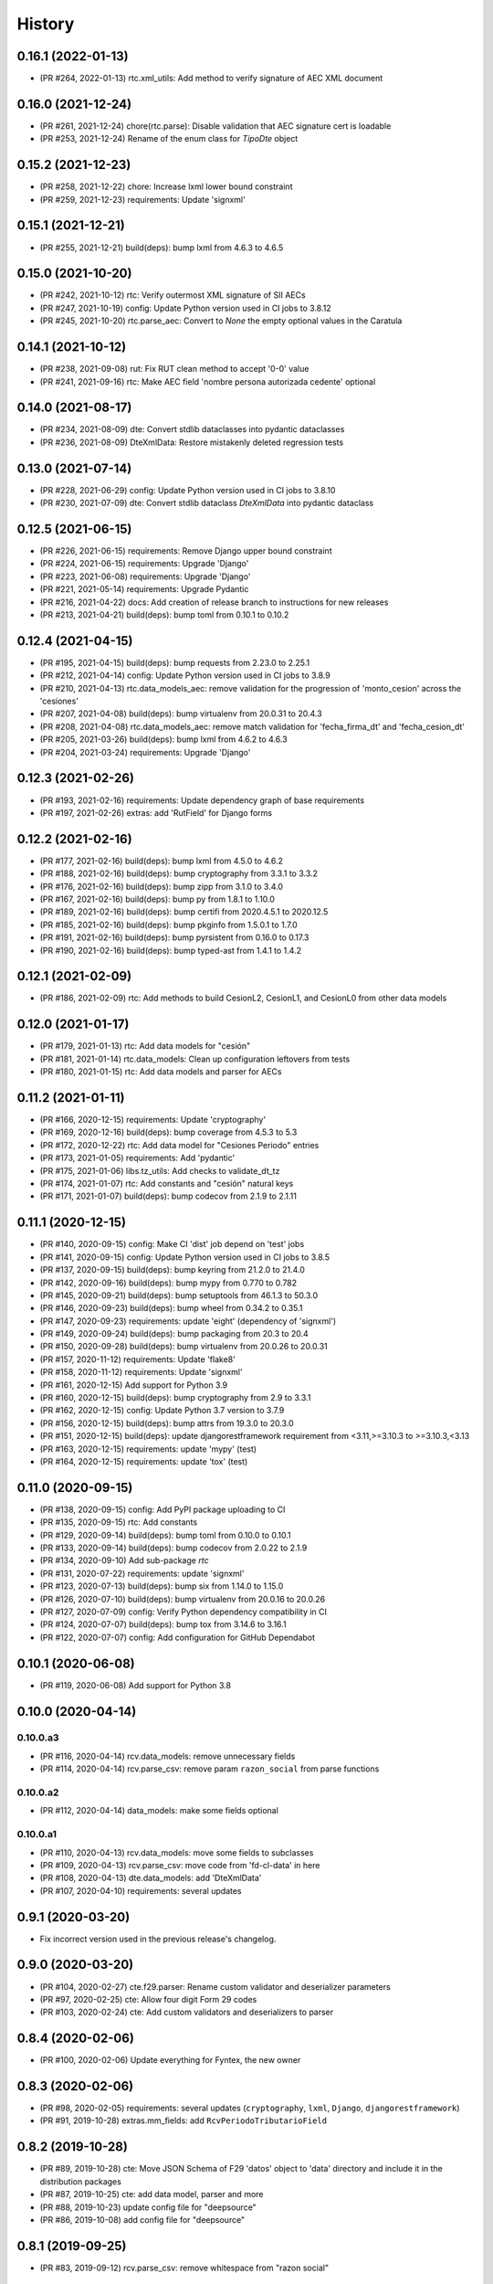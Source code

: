 .. :changelog:

History
-------

0.16.1 (2022-01-13)
+++++++++++++++++++++++

* (PR #264, 2022-01-13) rtc.xml_utils: Add method to verify signature of AEC XML document

0.16.0 (2021-12-24)
+++++++++++++++++++++++

* (PR #261, 2021-12-24) chore(rtc.parse): Disable validation that AEC signature cert is loadable
* (PR #253, 2021-12-24) Rename of the enum class for `TipoDte` object

0.15.2 (2021-12-23)
+++++++++++++++++++++++

* (PR #258, 2021-12-22) chore: Increase lxml lower bound constraint
* (PR #259, 2021-12-23) requirements: Update 'signxml'

0.15.1 (2021-12-21)
+++++++++++++++++++++++

* (PR #255, 2021-12-21) build(deps): bump lxml from 4.6.3 to 4.6.5

0.15.0 (2021-10-20)
+++++++++++++++++++++++

* (PR #242, 2021-10-12) rtc: Verify outermost XML signature of SII AECs
* (PR #247, 2021-10-19) config: Update Python version used in CI jobs to 3.8.12
* (PR #245, 2021-10-20) rtc.parse_aec: Convert to `None` the empty optional values in the Caratula

0.14.1 (2021-10-12)
+++++++++++++++++++++++

* (PR #238, 2021-09-08) rut: Fix RUT clean method to accept '0-0' value
* (PR #241, 2021-09-16) rtc: Make AEC field 'nombre persona autorizada cedente' optional

0.14.0 (2021-08-17)
+++++++++++++++++++++++

* (PR #234, 2021-08-09) dte: Convert stdlib dataclasses into pydantic dataclasses
* (PR #236, 2021-08-09) DteXmlData: Restore mistakenly deleted regression tests

0.13.0 (2021-07-14)
+++++++++++++++++++++++

* (PR #228, 2021-06-29) config: Update Python version used in CI jobs to 3.8.10
* (PR #230, 2021-07-09) dte: Convert stdlib dataclass `DteXmlData` into pydantic dataclass

0.12.5 (2021-06-15)
+++++++++++++++++++++++

* (PR #226, 2021-06-15) requirements: Remove Django upper bound constraint
* (PR #224, 2021-06-15) requirements: Upgrade 'Django'
* (PR #223, 2021-06-08) requirements: Upgrade 'Django'
* (PR #221, 2021-05-14) requirements: Upgrade Pydantic
* (PR #216, 2021-04-22) docs: Add creation of release branch to instructions for new releases
* (PR #213, 2021-04-21) build(deps): bump toml from 0.10.1 to 0.10.2

0.12.4 (2021-04-15)
+++++++++++++++++++++++

* (PR #195, 2021-04-15) build(deps): bump requests from 2.23.0 to 2.25.1
* (PR #212, 2021-04-14) config: Update Python version used in CI jobs to 3.8.9
* (PR #210, 2021-04-13) rtc.data_models_aec: remove validation for the progression of
  'monto_cesion' across the 'cesiones'
* (PR #207, 2021-04-08) build(deps): bump virtualenv from 20.0.31 to 20.4.3
* (PR #208, 2021-04-08) rtc.data_models_aec: remove match validation for 'fecha_firma_dt' and
  'fecha_cesion_dt'
* (PR #205, 2021-03-26) build(deps): bump lxml from 4.6.2 to 4.6.3
* (PR #204, 2021-03-24) requirements: Upgrade 'Django'

0.12.3 (2021-02-26)
+++++++++++++++++++++++

* (PR #193, 2021-02-16) requirements: Update dependency graph of base requirements
* (PR #197, 2021-02-26) extras: add 'RutField' for Django forms

0.12.2 (2021-02-16)
+++++++++++++++++++++++

* (PR #177, 2021-02-16) build(deps): bump lxml from 4.5.0 to 4.6.2
* (PR #188, 2021-02-16) build(deps): bump cryptography from 3.3.1 to 3.3.2
* (PR #176, 2021-02-16) build(deps): bump zipp from 3.1.0 to 3.4.0
* (PR #167, 2021-02-16) build(deps): bump py from 1.8.1 to 1.10.0
* (PR #189, 2021-02-16) build(deps): bump certifi from 2020.4.5.1 to 2020.12.5
* (PR #185, 2021-02-16) build(deps): bump pkginfo from 1.5.0.1 to 1.7.0
* (PR #191, 2021-02-16) build(deps): bump pyrsistent from 0.16.0 to 0.17.3
* (PR #190, 2021-02-16) build(deps): bump typed-ast from 1.4.1 to 1.4.2

0.12.1 (2021-02-09)
+++++++++++++++++++++++

* (PR #186, 2021-02-09) rtc: Add methods to build CesionL2, CesionL1, and CesionL0 from other data
  models

0.12.0 (2021-01-17)
+++++++++++++++++++++++

* (PR #179, 2021-01-13) rtc: Add data models for "cesión"
* (PR #181, 2021-01-14) rtc.data_models: Clean up configuration leftovers from tests
* (PR #180, 2021-01-15) rtc: Add data models and parser for AECs

0.11.2 (2021-01-11)
+++++++++++++++++++++++

* (PR #166, 2020-12-15) requirements: Update 'cryptography'
* (PR #169, 2020-12-16) build(deps): bump coverage from 4.5.3 to 5.3
* (PR #172, 2020-12-22) rtc: Add data model for "Cesiones Periodo" entries
* (PR #173, 2021-01-05) requirements: Add 'pydantic'
* (PR #175, 2021-01-06) libs.tz_utils: Add checks to validate_dt_tz
* (PR #174, 2021-01-07) rtc: Add constants and "cesión" natural keys
* (PR #171, 2021-01-07) build(deps): bump codecov from 2.1.9 to 2.1.11

0.11.1 (2020-12-15)
+++++++++++++++++++++++

* (PR #140, 2020-09-15) config: Make CI 'dist' job depend on 'test' jobs
* (PR #141, 2020-09-15) config: Update Python version used in CI jobs to 3.8.5
* (PR #137, 2020-09-15) build(deps): bump keyring from 21.2.0 to 21.4.0
* (PR #142, 2020-09-16) build(deps): bump mypy from 0.770 to 0.782
* (PR #145, 2020-09-21) build(deps): bump setuptools from 46.1.3 to 50.3.0
* (PR #146, 2020-09-23) build(deps): bump wheel from 0.34.2 to 0.35.1
* (PR #147, 2020-09-23) requirements: update 'eight' (dependency of 'signxml')
* (PR #149, 2020-09-24) build(deps): bump packaging from 20.3 to 20.4
* (PR #150, 2020-09-28) build(deps): bump virtualenv from 20.0.26 to 20.0.31
* (PR #157, 2020-11-12) requirements: Update 'flake8'
* (PR #158, 2020-11-12) requirements: Update 'signxml'
* (PR #161, 2020-12-15) Add support for Python 3.9
* (PR #160, 2020-12-15) build(deps): bump cryptography from 2.9 to 3.3.1
* (PR #162, 2020-12-15) config: Update Python 3.7 version to 3.7.9
* (PR #156, 2020-12-15) build(deps): bump attrs from 19.3.0 to 20.3.0
* (PR #151, 2020-12-15) build(deps): update djangorestframework requirement
  from <3.11,>=3.10.3 to >=3.10.3,<3.13
* (PR #163, 2020-12-15) requirements: update 'mypy' (test)
* (PR #164, 2020-12-15) requirements: update 'tox' (test)

0.11.0 (2020-09-15)
+++++++++++++++++++++++

* (PR #138, 2020-09-15) config: Add PyPI package uploading to CI
* (PR #135, 2020-09-15) rtc: Add constants
* (PR #129, 2020-09-14) build(deps): bump toml from 0.10.0 to 0.10.1
* (PR #133, 2020-09-14) build(deps): bump codecov from 2.0.22 to 2.1.9
* (PR #134, 2020-09-10) Add sub-package `rtc`
* (PR #131, 2020-07-22) requirements: update 'signxml'
* (PR #123, 2020-07-13) build(deps): bump six from 1.14.0 to 1.15.0
* (PR #126, 2020-07-10) build(deps): bump virtualenv from 20.0.16 to 20.0.26
* (PR #127, 2020-07-09) config: Verify Python dependency compatibility in CI
* (PR #124, 2020-07-07) build(deps): bump tox from 3.14.6 to 3.16.1
* (PR #122, 2020-07-07) config: Add configuration for GitHub Dependabot

0.10.1 (2020-06-08)
+++++++++++++++++++++++

* (PR #119, 2020-06-08) Add support for Python 3.8

0.10.0 (2020-04-14)
+++++++++++++++++++++++

0.10.0.a3
~~~~~~~~~~~~~~~~~~~~~~

* (PR #116, 2020-04-14) rcv.data_models: remove unnecessary fields
* (PR #114, 2020-04-14) rcv.parse_csv: remove param ``razon_social`` from parse functions

0.10.0.a2
~~~~~~~~~~~~~~~~~~~~~~

* (PR #112, 2020-04-14) data_models: make some fields optional

0.10.0.a1
~~~~~~~~~~~~~~~~~~~~~~

* (PR #110, 2020-04-13) rcv.data_models: move some fields to subclasses
* (PR #109, 2020-04-13) rcv.parse_csv: move code from 'fd-cl-data' in here
* (PR #108, 2020-04-13) dte.data_models: add 'DteXmlData'
* (PR #107, 2020-04-10) requirements: several updates

0.9.1 (2020-03-20)
+++++++++++++++++++++++

* Fix incorrect version used in the previous release's changelog.

0.9.0 (2020-03-20)
+++++++++++++++++++++++

* (PR #104, 2020-02-27) cte.f29.parser: Rename custom validator and deserializer parameters
* (PR #97, 2020-02-25) cte: Allow four digit Form 29 codes
* (PR #103, 2020-02-24) cte: Add custom validators and deserializers to parser

0.8.4 (2020-02-06)
+++++++++++++++++++++++

* (PR #100, 2020-02-06) Update everything for Fyntex, the new owner

0.8.3 (2020-02-06)
+++++++++++++++++++++++

* (PR #98, 2020-02-05) requirements: several updates (``cryptography``,
  ``lxml``, ``Django``, ``djangorestframework``)
* (PR #91, 2019-10-28) extras.mm_fields: add ``RcvPeriodoTributarioField``

0.8.2 (2019-10-28)
+++++++++++++++++++++++

* (PR #89, 2019-10-28) cte: Move JSON Schema of F29 'datos' object to 'data'
  directory and include it in the distribution packages
* (PR #87, 2019-10-25) cte: add data model, parser and more
* (PR #88, 2019-10-23) update config file for "deepsource"
* (PR #86, 2019-10-08) add config file for "deepsource"

0.8.1 (2019-09-25)
+++++++++++++++++++++++

* (PR #83, 2019-09-12) rcv.parse_csv: remove whitespace from "razon social"

0.8.0 (2019-09-03)
+++++++++++++++++++++++

* (PR #80, 2019-09-03) dte: Allow negative "monto total" when DTE type is "liquidación-factura
  electrónica"

0.7.4 (2019-08-08)
+++++++++++++++++++++++

* (PR #76, 2019-08-01) dte: misc data models and enum improvements

0.7.3 (2019-07-09)
+++++++++++++++++++++++

* (PR #74, 2019-07-09) requirements: update main packages

0.7.2 (2019-07-08)
+++++++++++++++++++++++

* (PR #72, 2019-07-08) extras: Handle ``str``-typed RUTs in Django ``RutField.get_prep_value()``
* (PR #70, 2019-07-05) rut: Add less-than and greater-than methods
* (PR #71, 2019-07-05) rut: Strip leading zeros from RUTs
* (PR #69, 2019-07-02) libs.tz_utils: Fix setting of time zone information in datetimes
* (PR #68, 2019-06-27) requirements: update all those for 'release' and 'test'

0.7.1 (2019-06-20)
+++++++++++++++++++++++

* (PR #66, 2019-06-20) rcv.parse_csv: detect invalid value of "razon social"

0.7.0 (2019-06-13)
+++++++++++++++++++++++

* (PR #63, 2019-06-13) rcv.parse_csv: significant changes to parse functions
* (PR #62, 2019-06-13) libs: add module ``io_utils``
* (PR #61, 2019-06-12) rcv: add data models, constants and more
* (PR #60, 2019-06-12) libs.tz_utils: misc
* (PR #59, 2019-05-31) rcv.parse_csv: add ``parse_rcv_compra_X_csv_file``

0.6.5 (2019-05-29)
+++++++++++++++++++++++

* (PR #57, 2019-05-29) libs.xml_utils: minor fix to ``verify_xml_signature``

0.6.4 (2019-05-29)
+++++++++++++++++++++++

* (PR #55, 2019-05-29) libs.xml_utils: add ``verify_xml_signature``
* (PR #54, 2019-05-28) libs: add module ``dataclass_utils``

0.6.3 (2019-05-24)
+++++++++++++++++++++++

* (PR #52, 2019-05-24) rcv: add module ``parse_csv``
* (PR #51, 2019-05-24) libs: add module ``rows_processing``
* (PR #50, 2019-05-24) libs: add module ``csv_utils``
* (PR #49, 2019-05-24) libs.mm_utils: add ``validate_no_unexpected_input_fields``
* (PR #48, 2019-05-24) dte.data_models: add ``DteDataL2.as_dte_data_l1``

0.6.2 (2019-05-15)
+++++++++++++++++++++++

* (PR #45, 2019-05-15) libs.encoding_utils: improve ``clean_base64``
* (PR #44, 2019-05-15) dte.parse: fix edge case in ``parse_dte_xml``

0.6.1 (2019-05-08)
+++++++++++++++++++++++

* (PR #40, 2019-05-08) dte.data_models: fix bug in ``DteDataL2``

0.6.0 (2019-05-08)
+++++++++++++++++++++++

Includes backwards-incompatible changes to data model ``DteDataL2``.

* (PR #38, 2019-05-08) dte.data_models: alter field ``DteDataL2.signature_x509_cert_pem``
* (PR #37, 2019-05-08) dte.data_models: alter field ``DteDataL2.firma_documento_dt_naive``
* (PR #36, 2019-05-08) libs.crypto_utils: add functions
* (PR #35, 2019-05-07) libs.tz_utils: minor improvements
* (PR #34, 2019-05-06) docs: Fix ``bumpversion`` command

0.5.1 (2019-05-03)
+++++++++++++++++++++++

* (PR #32, 2019-05-03) Requirements: updates and package upper-bounds

0.5.0 (2019-04-25)
+++++++++++++++++++++++

* (PR #29, 2019-04-25) dte.data_models: modify new fields of ``DteDataL2``
* (PR #28, 2019-04-25) libs: add module ``crypto_utils``
* (PR #27, 2019-04-25) libs: add module ``encoding_utils``
* (PR #26, 2019-04-25) test_data: add files
* (PR #25, 2019-04-25) libs.xml_utils: fix class alias ``XmlElementTree``
* (PR #24, 2019-04-25) requirements: add and update packages
* (PR #22, 2019-04-24) test_data: add files
* (PR #21, 2019-04-22) dte: many improvements
* (PR #20, 2019-04-22) libs.xml_utils: misc improvements
* (PR #19, 2019-04-22) test_data: fix and add real SII DTE & AEC XML files
* (PR #18, 2019-04-22) data.ref: add XML schemas for "Cesion" (RTC)

0.4.0 (2019-04-16)
+++++++++++++++++++++++

* (PR #16, 2019-04-16) dte.parse: change and improve ``clean_dte_xml``
* (PR #14, 2019-04-09) data.ref: merge XML schemas dirs
* (PR #13, 2019-04-09) extras: add Marshmallow field for a DTE's "tipo DTE"

0.3.0 (2019-04-05)
+++++++++++++++++++++++

* (PR #11, 2019-04-05) dte: add module ``parse``
* (PR #10, 2019-04-05) dte: add module ``data_models``
* (PR #9, 2019-04-05) libs: add module ``xml_utils``
* (PR #8, 2019-04-05) add sub-package ``rcv``

0.2.0 (2019-04-04)
+++++++++++++++++++++++

* (PR #6, 2019-04-04) data.ref: add XML schemas of "factura electrónica"
* (PR #5, 2019-04-04) extras: add 'RutField' for Django models, DRF and MM
* (PR #4, 2019-04-04) Config CircleCI

0.1.0 (2019-04-04)
+++++++++++++++++++++++

* (PR #2, 2019-04-04) Add class and constants for RUT
* (PR #1, 2019-04-04) Whole setup for a Python package/library
